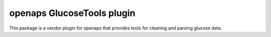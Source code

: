 openaps GlucoseTools plugin
==============================
This package is a vendor plugin for openaps that provides tools for cleaning and
parsing glucose data.


